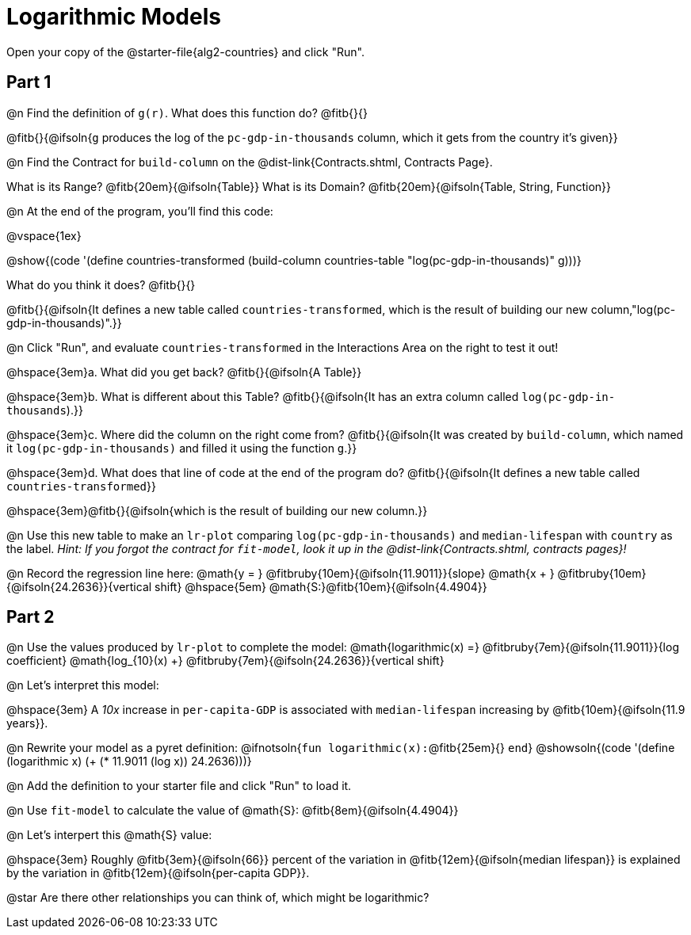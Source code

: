 = Logarithmic Models

[.linkInstructions]
Open your copy of the @starter-file{alg2-countries} and click "Run".

== Part 1

@n Find the definition of `g(r)`. What does this function do? @fitb{}{}

@fitb{}{@ifsoln{`g` produces the log of the `pc-gdp-in-thousands` column, which it gets from the country it's given}}

@n Find the Contract for `build-column` on the @dist-link{Contracts.shtml, Contracts Page}.

[.indentedpara]
What is its Range? @fitb{20em}{@ifsoln{Table}} What is its Domain? @fitb{20em}{@ifsoln{Table, String, Function}}

@n At the end of the program, you'll find this code:

[.indentedpara]
--
@vspace{1ex}

@show{(code '(define countries-transformed (build-column countries-table "log(pc-gdp-in-thousands)" g)))}

What do you think it does? @fitb{}{}

@fitb{}{@ifsoln{It defines a new table called `countries-transformed`, which is the result of building our new column,"log(pc-gdp-in-thousands)".}}

--

@n Click "Run", and evaluate `countries-transformed` in the Interactions Area on the right to test it out!

@hspace{3em}+a.+ What did you get back? @fitb{}{@ifsoln{A Table}}

@hspace{3em}+b.+ What is different about this Table? @fitb{}{@ifsoln{It has an extra column called `log(pc-gdp-in-thousands`).}}

@hspace{3em}+c.+ Where did the column on the right come from? @fitb{}{@ifsoln{It was created by `build-column`, which named it `log(pc-gdp-in-thousands)` and filled it using the function `g`.}}

@hspace{3em}+d.+ What does that line of code at the end of the program do? @fitb{}{@ifsoln{It defines a new table called `countries-transformed`}}

@hspace{3em}@fitb{}{@ifsoln{which is the result of building our new column.}}


@n Use this new table to make an `lr-plot` comparing `log(pc-gdp-in-thousands)` and `median-lifespan` with `country` as the label.
_Hint: If you forgot the contract for `fit-model`, look it up in the @dist-link{Contracts.shtml, contracts pages}!_

@n Record the regression line here: @math{y = } @fitbruby{10em}{@ifsoln{11.9011}}{slope} @math{x + } @fitbruby{10em}{@ifsoln{24.2636}}{vertical shift} @hspace{5em} @math{S:}@fitb{10em}{@ifsoln{4.4904}}

== Part 2

@n Use the values produced by `lr-plot` to complete the model: @math{logarithmic(x) =} @fitbruby{7em}{@ifsoln{11.9011}}{log coefficient} @math{log_{10}(x) +} @fitbruby{7em}{@ifsoln{24.2636}}{vertical shift}

@n Let's interpret this model:

@hspace{3em} A _10x_ increase in `per-capita-GDP` is associated with `median-lifespan` increasing by @fitb{10em}{@ifsoln{11.9 years}}.

@n Rewrite your model as a pyret definition: @ifnotsoln{`fun logarithmic(x):`@fitb{25em}{} `end`}  @showsoln{(code '(define (logarithmic x) (+ (* 11.9011 (log x)) 24.2636)))}

@n Add the definition to your starter file and click "Run" to load it.

@n Use `fit-model` to calculate the value of @math{S}: @fitb{8em}{@ifsoln{4.4904}}

@n Let's interpert this @math{S} value:

@hspace{3em} Roughly @fitb{3em}{@ifsoln{66}} percent of the variation in @fitb{12em}{@ifsoln{median lifespan}} is explained by the variation in @fitb{12em}{@ifsoln{per-capita GDP}}.

@star Are there other relationships you can think of, which might be logarithmic?
